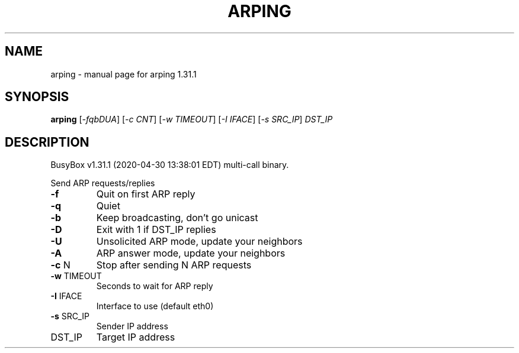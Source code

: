.\" DO NOT MODIFY THIS FILE!  It was generated by help2man 1.47.8.
.TH ARPING "1" "April 2020" "Fidelix 1.0" "User Commands"
.SH NAME
arping \- manual page for arping 1.31.1
.SH SYNOPSIS
.B arping
[\fI\,-fqbDUA\/\fR] [\fI\,-c CNT\/\fR] [\fI\,-w TIMEOUT\/\fR] [\fI\,-I IFACE\/\fR] [\fI\,-s SRC_IP\/\fR] \fI\,DST_IP\/\fR
.SH DESCRIPTION
BusyBox v1.31.1 (2020\-04\-30 13:38:01 EDT) multi\-call binary.
.PP
Send ARP requests/replies
.TP
\fB\-f\fR
Quit on first ARP reply
.TP
\fB\-q\fR
Quiet
.TP
\fB\-b\fR
Keep broadcasting, don't go unicast
.TP
\fB\-D\fR
Exit with 1 if DST_IP replies
.TP
\fB\-U\fR
Unsolicited ARP mode, update your neighbors
.TP
\fB\-A\fR
ARP answer mode, update your neighbors
.TP
\fB\-c\fR N
Stop after sending N ARP requests
.TP
\fB\-w\fR TIMEOUT
Seconds to wait for ARP reply
.TP
\fB\-I\fR IFACE
Interface to use (default eth0)
.TP
\fB\-s\fR SRC_IP
Sender IP address
.TP
DST_IP
Target IP address
